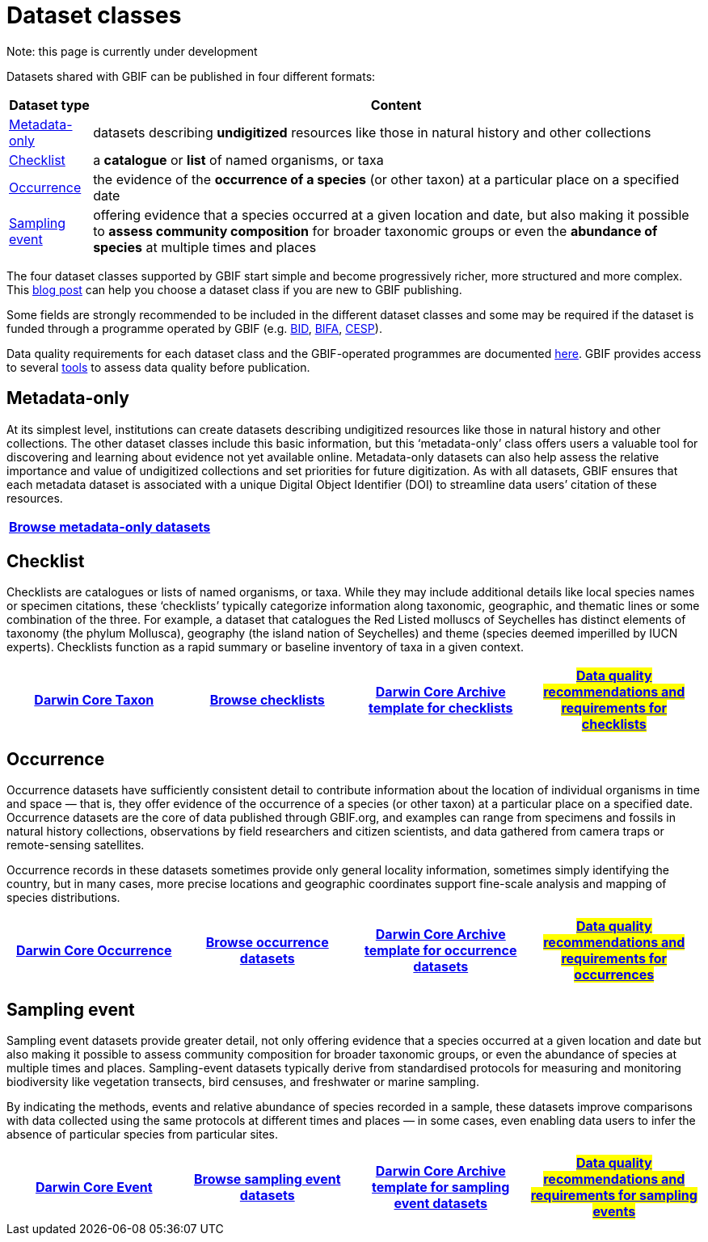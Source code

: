 = Dataset classes
ifeval::["{env}" == "prod"]
:page-unpublish:
endif::[]

Note: this page is currently under development
  
Datasets shared with GBIF can be published in four different formats:

[%autowidth.stretch]
|===
|Dataset type |Content 

|<<Metadata-only>>
|datasets describing **undigitized** resources like those in natural history and other collections

|<<Checklist>> 
|a **catalogue** or **list** of named organisms, or taxa

|<<Occurrence>> 
|the evidence of the **occurrence of a species** (or other taxon) at a particular place on a specified date

|<<Sampling event>> 
|offering evidence that a species occurred at a given location and date, but also making it possible to **assess community composition** for broader taxonomic groups or even the **abundance of species** at multiple times and places
  
|===

The four dataset classes supported by GBIF start simple and become progressively richer, more structured and more complex. This https://data-blog.gbif.org/post/choose-dataset-type/[blog post] can help you choose a dataset class if you are new to GBIF publishing.

Some fields are strongly recommended to be included in the different dataset classes and some may be required if the dataset is funded through a programme operated by GBIF (e.g. https://www.gbif.org/programme/82243[BID], https://www.gbif.org/programme/82629[BIFA], https://www.gbif.org/programme/82219[CESP]). 
                                                                                                                                                                             
Data quality requirements for each dataset class and the GBIF-operated programmes are documented xref:data-quality-recommendations.adoc[here]. GBIF provides access to several https://techdocs.gbif-uat.org/en/data-publishing/#tools-to-quality-check-your-publication[tools] to assess data quality before publication.  

== Metadata-only [[Metadata-only]]

At its simplest level, institutions can create datasets describing undigitized resources like those in natural history and other collections. The other dataset classes include this basic information, but this ‘metadata-only’ class offers users a valuable tool for discovering and learning about evidence not yet available online. Metadata-only datasets can also help assess the relative importance and value of undigitized collections and set priorities for future digitization. As with all datasets, GBIF ensures that each metadata dataset is associated with a unique Digital Object Identifier (DOI) to streamline data users’ citation of these resources.

[grid=none]
|===
|https://www.gbif.org/dataset/search?type=METADATA[Browse metadata-only datasets] 

|===

== Checklist [[Checklist]]

Checklists are catalogues or lists of named organisms, or taxa. While they may include additional details like local species names or specimen citations, these ‘checklists’ typically categorize information along taxonomic, geographic, and thematic lines or some combination of the three. For example, a dataset that catalogues the Red Listed molluscs of Seychelles has distinct elements of taxonomy (the phylum Mollusca), geography (the island nation of Seychelles) and theme (species deemed imperilled by IUCN experts). Checklists function as a rapid summary or baseline inventory of taxa in a given context.

[grid=none]
|===
|https://dwc.tdwg.org/terms/#taxon[Darwin Core Taxon] |https://www.gbif.org/dataset/search?type=CHECKLIST[Browse checklists] |https://ipt.gbif.org/manual/en/ipt/latest/checklist-data#templates[Darwin Core Archive template for checklists] |#https://github.com/gbif/tech-docs/edit/main/en/data-publishing/modules/ROOT/pages/data-quality-recommendations.adoc#checklists#[Data quality recommendations and requirements for checklists]

|===

== Occurrence [[Occurrence]]

Occurrence datasets have sufficiently consistent detail to contribute information about the location of individual organisms in time and space — that is, they offer evidence of the occurrence of a species (or other taxon) at a particular place on a specified date. Occurrence datasets are the core of data published through GBIF.org, and examples can range from specimens and fossils in natural history collections, observations by field researchers and citizen scientists, and data gathered from camera traps or remote-sensing satellites.

Occurrence records in these datasets sometimes provide only general locality information, sometimes simply identifying the country, but in many cases, more precise locations and geographic coordinates support fine-scale analysis and mapping of species distributions.

[grid=none]
|===
|https://dwc.tdwg.org/terms/#occurrence[Darwin Core Occurrence] |https://www.gbif.org/dataset/search?type=OCCURRENCE[Browse occurrence datasets] |https://ipt.gbif.org/manual/en/ipt/2.5/occurrence-data#templates[Darwin Core Archive template for occurrence datasets] |#https://github.com/gbif/tech-docs/edit/main/en/data-publishing/modules/ROOT/pages/data-quality-recommendations.adoc#occurrences#[Data quality recommendations and requirements for occurrences]

|===

== Sampling event [[Sampling_event]]

Sampling event datasets provide greater detail, not only offering evidence that a species occurred at a given location and date but also making it possible to assess community composition for broader taxonomic groups, or even the abundance of species at multiple times and places. Sampling-event datasets typically derive from standardised protocols for measuring and monitoring biodiversity like vegetation transects, bird censuses, and freshwater or marine sampling.

By indicating the methods, events and relative abundance of species recorded in a sample, these datasets improve comparisons with data collected using the same protocols at different times and places — in some cases, even enabling data users to infer the absence of particular species from particular sites.

[grid=none]
|===
|https://dwc.tdwg.org/terms/#event[Darwin Core Event] |https://www.gbif.org/dataset/search?type=SAMPLING_EVENT[Browse sampling event datasets] |https://ipt.gbif.org/manual/en/ipt/2.5/sampling-event-data#templates[Darwin Core Archive template for sampling event datasets] |#https://github.com/gbif/tech-docs/edit/main/en/data-publishing/modules/ROOT/pages/data-quality-recommendations.adoc#sampling-events#[Data quality recommendations and requirements for sampling events]

|===
